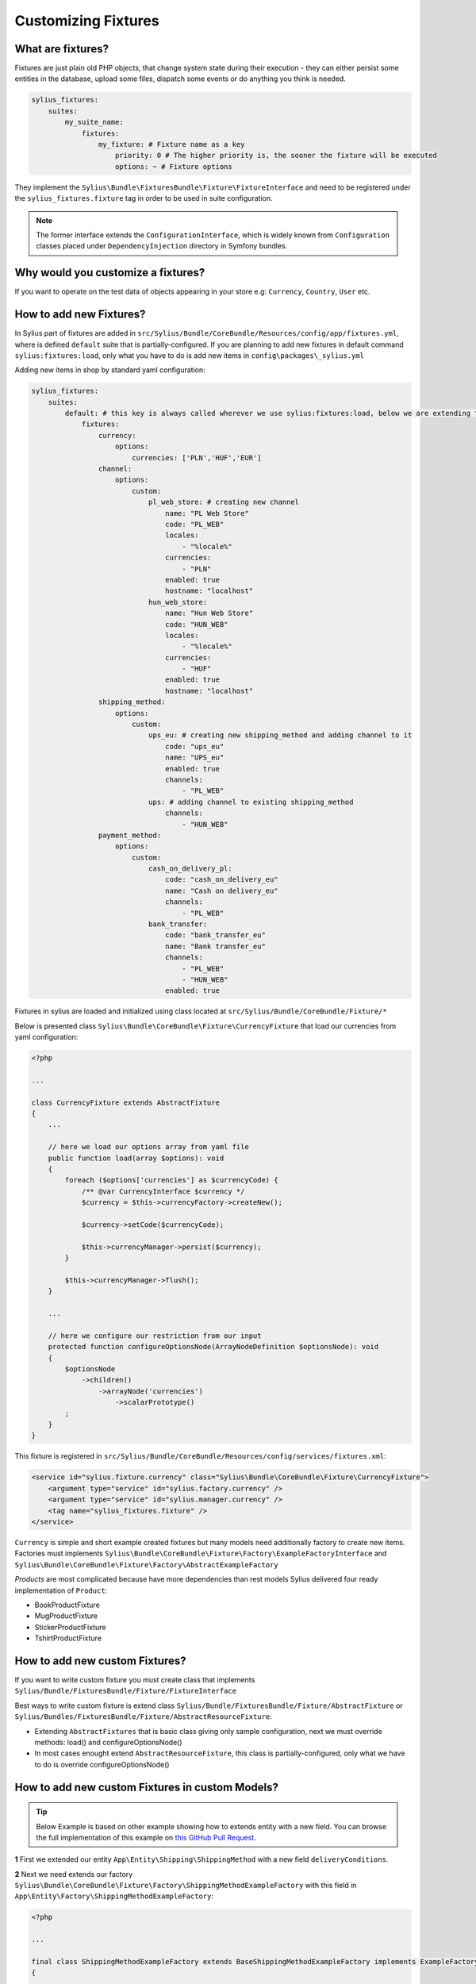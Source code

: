 Customizing Fixtures
====================

What are fixtures?
~~~~~~~~~~~~~~~~~~

Fixtures are just plain old PHP objects, that change system state during their execution - they can either
persist some entities in the database, upload some files, dispatch some events or do anything you think is needed.

.. code-block:: yaml

    sylius_fixtures:
        suites:
            my_suite_name:
                fixtures:
                    my_fixture: # Fixture name as a key
                        priority: 0 # The higher priority is, the sooner the fixture will be executed
                        options: ~ # Fixture options

They implement the ``Sylius\Bundle\FixturesBundle\Fixture\FixtureInterface`` and need to be registered under
the ``sylius_fixtures.fixture`` tag in order to be used in suite configuration.

.. note::

    The former interface extends the ``ConfigurationInterface``, which is widely known from ``Configuration`` classes
    placed under ``DependencyInjection`` directory in Symfony bundles.

Why would you customize a fixtures?
~~~~~~~~~~~~~~~~~~~~~~~~~~~~~~~~~~~

If you want to operate on the test data of objects appearing in your store
e.g: ``Currency``, ``Country``, ``User`` etc.

How to add new Fixtures?
~~~~~~~~~~~~~~~~~~~~~~~~

In Sylius part of fixtures are added in ``src/Sylius/Bundle/CoreBundle/Resources/config/app/fixtures.yml``, where is defined ``default`` suite that is partially-configured.
If you are planning to add new fixtures in default command ``sylius:fixtures:load``, only what you have to do is add new items in ``config\packages\_sylius.yml``

Adding new items in shop by standard yaml configuration:

.. code-block:: yaml

    sylius_fixtures:
        suites:
            default: # this key is always called wherever we use sylius:fixtures:load, below we are extending that about new fixtures
                fixtures:
                    currency:
                        options:
                            currencies: ['PLN','HUF','EUR']
                    channel:
                        options:
                            custom:
                                pl_web_store: # creating new channel
                                    name: "PL Web Store"
                                    code: "PL_WEB"
                                    locales:
                                        - "%locale%"
                                    currencies:
                                        - "PLN"
                                    enabled: true
                                    hostname: "localhost"
                                hun_web_store:
                                    name: "Hun Web Store"
                                    code: "HUN_WEB"
                                    locales:
                                        - "%locale%"
                                    currencies:
                                        - "HUF"
                                    enabled: true
                                    hostname: "localhost"
                    shipping_method:
                        options:
                            custom:
                                ups_eu: # creating new shipping_method and adding channel to it
                                    code: "ups_eu"
                                    name: "UPS_eu"
                                    enabled: true
                                    channels:
                                        - "PL_WEB"
                                ups: # adding channel to existing shipping_method
                                    channels:
                                        - "HUN_WEB"
                    payment_method:
                        options:
                            custom:
                                cash_on_delivery_pl:
                                    code: "cash_on_delivery_eu"
                                    name: "Cash on delivery_eu"
                                    channels:
                                        - "PL_WEB"
                                bank_transfer:
                                    code: "bank_transfer_eu"
                                    name: "Bank transfer_eu"
                                    channels:
                                        - "PL_WEB"
                                        - "HUN_WEB"
                                    enabled: true

Fixtures in sylius are loaded and initialized using class located at ``src/Sylius/Bundle/CoreBundle/Fixture/*``

Below is presented class ``Sylius\Bundle\CoreBundle\Fixture\CurrencyFixture`` that load our currencies from yaml configuration:

.. code-block:: php

    <?php

    ...

    class CurrencyFixture extends AbstractFixture
    {
        ...

        // here we load our options array from yaml file
        public function load(array $options): void
        {
            foreach ($options['currencies'] as $currencyCode) {
                /** @var CurrencyInterface $currency */
                $currency = $this->currencyFactory->createNew();

                $currency->setCode($currencyCode);

                $this->currencyManager->persist($currency);
            }

            $this->currencyManager->flush();
        }

        ...

        // here we configure our restriction from our input
        protected function configureOptionsNode(ArrayNodeDefinition $optionsNode): void
        {
            $optionsNode
                ->children()
                    ->arrayNode('currencies')
                        ->scalarPrototype()
            ;
        }
    }

This fixture is registered in ``src/Sylius/Bundle/CoreBundle/Resources/config/services/fixtures.xml``:

.. code-block:: xml

    <service id="sylius.fixture.currency" class="Sylius\Bundle\CoreBundle\Fixture\CurrencyFixture">
        <argument type="service" id="sylius.factory.currency" />
        <argument type="service" id="sylius.manager.currency" />
        <tag name="sylius_fixtures.fixture" />
    </service>

``Currency`` is simple and short example created fixtures but many models need additionally factory to create new items.
Factories must implements ``Sylius\Bundle\CoreBundle\Fixture\Factory\ExampleFactoryInterface`` and ``Sylius\Bundle\CoreBundle\Fixture\Factory\AbstractExampleFactory``

`Products` are most complicated because have more dependencies than rest models
Sylius delivered four ready implementation of ``Product``:

* BookProductFixture
* MugProductFixture
* StickerProductFixture
* TshirtProductFixture

How to add new custom Fixtures?
~~~~~~~~~~~~~~~~~~~~~~~~~~~~~~~

If you want to write custom fixture you must create class that implements ``Sylius/Bundle/FixturesBundle/Fixture/FixtureInterface``

Best ways to write custom fixture is extend class ``Sylius/Bundle/FixturesBundle/Fixture/AbstractFixture`` or ``Sylius/Bundles/FixturesBundle/Fixture/AbstractResourceFixture``:

* Extending ``AbstractFixtures`` that is basic class giving only sample configuration, next we must override methods: load() and configureOptionsNode()
* In most cases enought extend ``AbstractResourceFixture``, this class is partially-configured, only what we have to do is override configureOptionsNode()

How to add new custom Fixtures in custom Models?
~~~~~~~~~~~~~~~~~~~~~~~~~~~~~~~~~~~~~~~~~~~~~~~~

.. tip::

    Below Example is based on other example showing how to extends entity with a new field.
    You can browse the full implementation of this example on `this GitHub Pull Request
    <https://github.com/Sylius/Customizations/pull/23>`__.

**1** First we extended our entity ``App\Entity\Shipping\ShippingMethod`` with a new field ``deliveryConditions``.

**2** Next we need extends our factory ``Sylius\Bundle\CoreBundle\Fixture\Factory\ShippingMethodExampleFactory`` with this field
in ``App\Entity\Factory\ShippingMethodExampleFactory``:

.. code-block:: php

    <?php

    ...

    final class ShippingMethodExampleFactory extends BaseShippingMethodExampleFactory implements ExampleFactoryInterface
    {
        ...

        public function create(array $options = []): ShippingMethodInterface
        {
            /** @var ShippingMethod $shippingMethod */
            $shippingMethod = parent::create($options);

            // here we protect object if part of our objects don't have new field
            if (!isset($options['deliveryConditions'])) {
                return $shippingMethod;
            }

            foreach ($this->getLocales() as $localeCode) {
                $shippingMethod->setCurrentLocale($localeCode);
                $shippingMethod->setFallbackLocale($localeCode);

                $shippingMethod->setDeliveryConditions($options['deliveryConditions']);
            }

            return $shippingMethod;
        }

        protected function configureOptions(OptionsResolver $resolver): void
        {
            parent::configureOptions($resolver);

            $resolver
                ->setDefault('deliveryConditions', 'some_default_value')
                ->setAllowedTypes('deliveryConditions', ['null', 'string'])
            ;
        }

        private function getLocales(): iterable
        {
            ...
        }
    }

**3** Now we extended ``Sylius\Bundle\CoreBundle\Fixture\ShippingMethodFixture`` in ``App\Entity\Fixture\ShippingMethodFixture``:

.. code-block:: php

    <?php

    ...

    final class ShippingMethodFixture extends BaseShippingMethodFixture implements FixtureInterface
    {
        public function getName(): string
        {
            return 'shipping_method';
        }

        protected function configureResourceNode(ArrayNodeDefinition $resourceNode): void
        {
            parent::configureResourceNode($resourceNode);

            $resourceNode
                ->children()
                    ->scalarNode('deliveryConditions')->end()
            ;
        }
    }

**4** Here we create ``config/packages/fixtures.xml`` and override our services:

.. code-block:: xml

    <?xml version="1.0" encoding="UTF-8"?>

    <container xmlns="http://symfony.com/schema/dic/services" xmlns:xsi="http://www.w3.org/2001/XMLSchema-instance" xsi:schemaLocation="http://symfony.com/schema/dic/services http://symfony.com/schema/dic/services/services-1.0.xsd">
        <services>
            <defaults public="true" />

            <service id="sylius.fixture.shipping_method" class="App\Entity\Fixture\ShippingMethodFixture">
                <argument type="service" id="sylius.manager.shipping_method" />
                <argument type="service" id="sylius.fixture.example_factory.shipping_method" />
                <tag name="sylius_fixtures.fixture" />
            </service>

            <service id="sylius.fixture.example_factory.shipping_method" class="App\Entity\Factory\ShippingMethodExampleFactory">
                <argument type="service" id="sylius.factory.shipping_method" />
                <argument type="service" id="sylius.repository.zone" />
                <argument type="service" id="sylius.repository.shipping_category" />
                <argument type="service" id="sylius.repository.locale" />
                <argument type="service" id="sylius.repository.channel" />
            </service>
        </services>
    </container>

**5** At the end, only what you have to do is add new ``shipping_method`` in ``config\packages\_sylius.yml``

.. code-block:: yaml

    sylius_fixtures:
        suites:
            default:
                fixtures:
                    ...
                    shipping_method: # our new configuration with a new field
                        options:
                            custom:
                            geis:
                                code: "geis"
                                name: "geis"
                                enabled: true
                                channels:
                                    - "PL_WEB"
                                deliveryConditions: "delivered"

Learn more
##########

* :doc:`FixtureBundle </components_and_bundles/bundles/SyliusFixturesBundle/index>`
